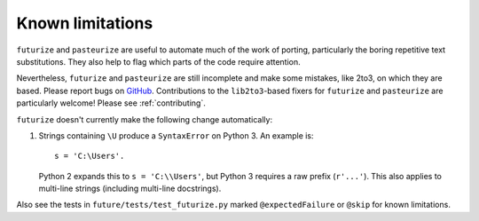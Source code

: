 .. _futurize-limitations:

Known limitations
-----------------

``futurize`` and ``pasteurize`` are useful to automate much of the
work of porting, particularly the boring repetitive text substitutions. They also
help to flag which parts of the code require attention.

Nevertheless, ``futurize`` and ``pasteurize`` are still incomplete and make
some mistakes, like 2to3, on which they are based. Please report bugs on
`GitHub <https://github.com/PythonCharmers/python-future/>`_. Contributions to
the ``lib2to3``-based fixers for ``futurize`` and ``pasteurize`` are
particularly welcome! Please see :ref:`contributing`.

``futurize`` doesn't currently make the following change automatically:

1. Strings containing ``\U`` produce a ``SyntaxError`` on Python 3. An example is::

       s = 'C:\Users'.

   Python 2 expands this to ``s = 'C:\\Users'``, but Python 3 requires a raw
   prefix (``r'...'``). This also applies to multi-line strings (including
   multi-line docstrings).

Also see the tests in ``future/tests/test_futurize.py`` marked
``@expectedFailure`` or ``@skip`` for known limitations.
